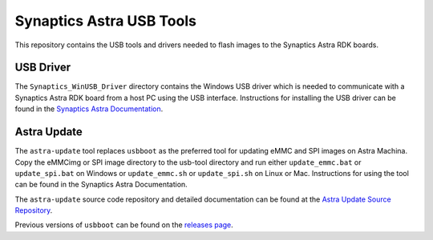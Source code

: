 Synaptics Astra USB Tools
=========================

This repository contains the USB tools and drivers needed to flash images to the Synaptics Astra RDK boards.

USB Driver
----------

The ``Synaptics_WinUSB_Driver`` directory contains the Windows USB driver which is needed to communicate with a Synaptics Astra RDK board from a host PC using the USB interface.
Instructions for installing the USB driver can be found in the `Synaptics Astra Documentation <https://synaptics-astra.github.io/doc/v/1.6.0/linux/index.html#installing-the-winusb-driver-windows-only>`__.

Astra Update
------------

The ``astra-update`` tool replaces ``usbboot`` as the preferred tool for updating eMMC and SPI images on Astra Machina. Copy the eMMCimg or SPI image directory
to the usb-tool directory and run either ``update_emmc.bat`` or ``update_spi.bat`` on Windows or ``update_emmc.sh`` or ``update_spi.sh`` on Linux or Mac.
Instructions for using the tool can be found in the Synaptics Astra Documentation.

The ``astra-update`` source code repository and detailed documentation can be found at the `Astra Update Source Repository <https://github.com/synaptics-astra/astra-update>`__.

Previous versions of ``usbboot`` can be found on the `releases page <https://github.com/synaptics-astra/usb-tool/releases/>`__.
